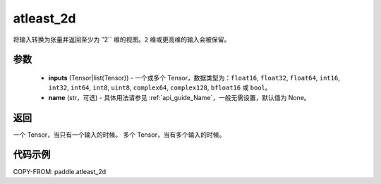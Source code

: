 .. _cn_api_paddle_atleast_2d:

atleast_2d
-------------------------------

.. py:function:: paddle.atleast_2d(*inputs, name=None)

将输入转换为张量并返回至少为 ‵‵2`` 维的视图。``2`` 维或更高维的输入会被保留。

参数
::::::::::::

    - **inputs** (Tensor|list(Tensor)) - 一个或多个 Tensor，数据类型为：``float16``, ``float32``, ``float64``, ``int16``, ``int32``, ``int64``, ``int8``, ``uint8``, ``complex64``, ``complex128``, ``bfloat16`` 或 ``bool``。
    - **name** (str，可选) - 具体用法请参见 :ref:`api_guide_Name`，一般无需设置，默认值为 None。

返回
::::::::::::
一个 Tensor，当只有一个输入的时候。
多个 Tensor，当有多个输入的时候。

代码示例
::::::::::::

COPY-FROM: paddle.atleast_2d
